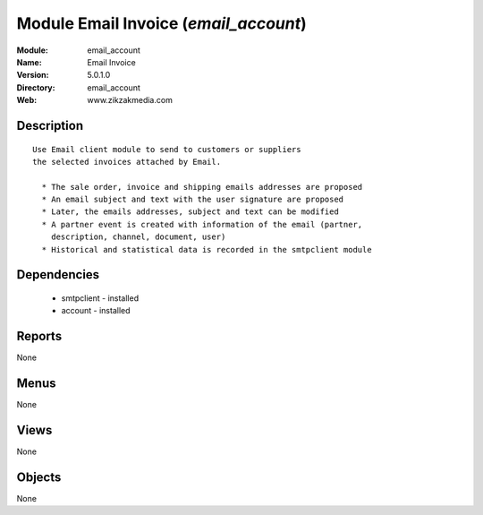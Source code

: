 
Module Email Invoice (*email_account*)
======================================
:Module: email_account
:Name: Email Invoice
:Version: 5.0.1.0
:Directory: email_account
:Web: www.zikzakmedia.com

Description
-----------

::

  Use Email client module to send to customers or suppliers
  the selected invoices attached by Email.
  
    * The sale order, invoice and shipping emails addresses are proposed
    * An email subject and text with the user signature are proposed
    * Later, the emails addresses, subject and text can be modified
    * A partner event is created with information of the email (partner,
      description, channel, document, user)
    * Historical and statistical data is recorded in the smtpclient module

Dependencies
------------

 * smtpclient - installed
 * account - installed

Reports
-------

None


Menus
-------


None


Views
-----


None



Objects
-------

None
